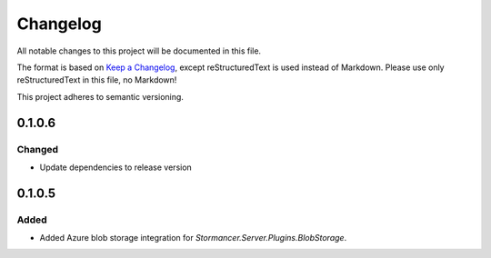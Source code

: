 =========
Changelog
=========

All notable changes to this project will be documented in this file.

The format is based on `Keep a Changelog <https://keepachangelog.com/en/1.0.0/>`_, except reStructuredText is used instead of Markdown.
Please use only reStructuredText in this file, no Markdown!

This project adheres to semantic versioning.

0.1.0.6
----------
Changed
*******
- Update dependencies to release version

0.1.0.5
----------
Added
*****
- Added Azure blob storage integration for `Stormancer.Server.Plugins.BlobStorage`.
